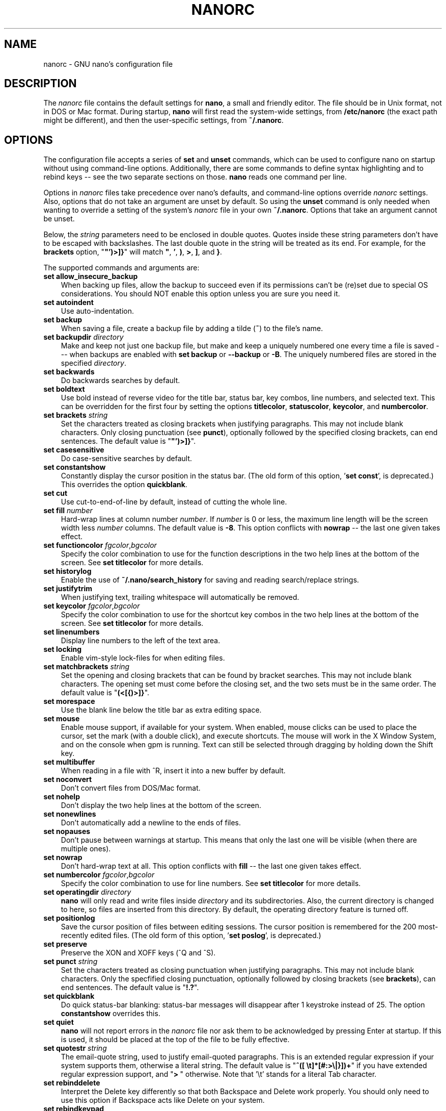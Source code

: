 .\" Copyright (C) 2003-2011, 2013-2017 Free Software Foundation, Inc.
.\"
.\" This document is dual-licensed.  You may distribute and/or modify it
.\" under the terms of either of the following licenses:
.\"
.\" * The GNU General Public License, as published by the Free Software
.\"   Foundation, version 3 or (at your option) any later version.  You
.\"   should have received a copy of the GNU General Public License
.\"   along with this program.  If not, see
.\"   <http://www.gnu.org/licenses/>.
.\"
.\" * The GNU Free Documentation License, as published by the Free
.\"   Software Foundation, version 1.2 or (at your option) any later
.\"   version, with no Invariant Sections, no Front-Cover Texts, and no
.\"   Back-Cover Texts.  You should have received a copy of the GNU Free
.\"   Documentation License along with this program.  If not, see
.\"   <http://www.gnu.org/licenses/>.
.\"
.TH NANORC 5 "version 2.8.5" "June 2017"
.\" Please adjust this date whenever revising the manpage.

.SH NAME
nanorc \- GNU nano's configuration file

.SH DESCRIPTION
The \fInanorc\fP file contains the default settings for \fBnano\fP, a
small and friendly editor.  The file should be in Unix format, not in
DOS or Mac format.  During startup, \fBnano\fP will first read the
system-wide settings, from \fB/etc/nanorc\fP (the exact path might be
different), and then the user-specific settings, from \fB~/.nanorc\fP.

.SH OPTIONS
The configuration file accepts a series of \fBset\fP and \fBunset\fP
commands, which can be used to configure nano on startup without using
command-line options.  Additionally, there are some commands to define
syntax highlighting and to rebind keys -- see the two separate sections
on those.  \fBnano\fP reads one command per line.
.PP
Options in \fInanorc\fP files take precedence over nano's defaults, and
command-line options override \fInanorc\fP settings.  Also, options that
do not take an argument are unset by default.  So using the \fBunset\fR
command is only needed when wanting to override a setting of the system's
\fInanorc\fR file in your own \fB~/.nanorc\fR.  Options that take an
argument cannot be unset.
.PP
Below, the \fIstring\fR parameters need to be enclosed in double quotes.
Quotes inside these string parameters don't have to be escaped with
backslashes.  The last double quote in the string will be treated as its
end.  For example, for the \fBbrackets\fP option, "\fB"')>]}\fP" will
match \fB"\fP, \fB'\fP, \fB)\fP, \fB>\fP, \fB]\fP, and \fB}\fP.
.PP
The supported commands and arguments are:

.TP 3
.B set allow_insecure_backup
When backing up files, allow the backup to succeed even if its permissions
can't be (re)set due to special OS considerations.  You should
NOT enable this option unless you are sure you need it.
.TP
.B set autoindent
Use auto-indentation.
.TP
.B set backup
When saving a file, create a backup file by adding a tilde (\fB~\fP) to
the file's name.
.TP
.B set backupdir "\fIdirectory\fP"
Make and keep not just one backup file, but make and keep a uniquely
numbered one every time a file is saved --- when backups are enabled
with \fBset backup\fR or \fB\-\-backup\fR or \fB\-B\fR.
The uniquely numbered files are stored in the specified \fIdirectory\fR.
.TP
.B set backwards
Do backwards searches by default.
.TP
.B set boldtext
Use bold instead of reverse video for the title bar, status bar, key combos,
line numbers, and selected text.  This can be overridden for the first four
by setting the options \fBtitlecolor\fP, \fBstatuscolor\fP, \fBkeycolor\fP,
and \fBnumbercolor\fP.
.TP
.B set brackets "\fIstring\fP"
Set the characters treated as closing brackets when justifying
paragraphs.  This may not include blank characters.  Only closing
punctuation (see \fBpunct\fP), optionally followed by the specified
closing brackets, can end sentences.  The default value is "\fB"')>]}\fP".
.TP
.B set casesensitive
Do case-sensitive searches by default.
.TP
.B set constantshow
Constantly display the cursor position in the status bar.
(The old form of this option, '\fBset const\fR', is deprecated.)
This overrides the option \fBquickblank\fR.
.TP
.B set cut
Use cut-to-end-of-line by default, instead of cutting the whole line.
.TP
.B set fill \fInumber\fR
Hard-wrap lines at column number \fInumber\fR.  If \fInumber\fR is 0 or less,
the maximum line length will be the screen width less \fInumber\fP columns.
The default value is \fB\-8\fR.  This option conflicts with
\fBnowrap\fR -- the last one given takes effect.
.TP
.B set functioncolor \fIfgcolor\fR,\fIbgcolor\fR
Specify the color combination to use for the function descriptions
in the two help lines at the bottom of the screen.
See \fBset titlecolor\fR for more details.
.TP
.B set historylog
Enable the use of \fB~/.nano/search_history\fP for saving and reading
search/replace strings.
.TP
.B set justifytrim
When justifying text, trailing whitespace will automatically be removed.
.TP
.B set keycolor \fIfgcolor\fR,\fIbgcolor\fR
Specify the color combination to use for the shortcut key combos
in the two help lines at the bottom of the screen.
See \fBset titlecolor\fR for more details.
.TP
.B set linenumbers
Display line numbers to the left of the text area.
.TP
.B set locking
Enable vim-style lock-files for when editing files.
.TP
.B set matchbrackets "\fIstring\fP"
Set the opening and closing brackets that can be found by bracket
searches.  This may not include blank characters.  The opening set must
come before the closing set, and the two sets must be in the same order.
The default value is "\fB(<[{)>]}\fP".
.TP
.B set morespace
Use the blank line below the title bar as extra editing space.
.TP
.B set mouse
Enable mouse support, if available for your system.  When enabled, mouse
clicks can be used to place the cursor, set the mark (with a double
click), and execute shortcuts.  The mouse will work in the X Window
System, and on the console when gpm is running.  Text can still be
selected through dragging by holding down the Shift key.
.TP
.B set multibuffer
When reading in a file with ^R, insert it into a new buffer by default.
.TP
.B set noconvert
Don't convert files from DOS/Mac format.
.TP
.B set nohelp
Don't display the two help lines at the bottom of the screen.
.TP
.B set nonewlines
Don't automatically add a newline to the ends of files.
.TP
.B set nopauses
Don't pause between warnings at startup.  This means that only
the last one will be visible (when there are multiple ones).
.TP
.B set nowrap
Don't hard-wrap text at all.  This option conflicts with
\fBfill\fR -- the last one given takes effect.
.TP
.B set numbercolor \fIfgcolor\fR,\fIbgcolor\fR
Specify the color combination to use for line numbers.
See \fBset titlecolor\fR for more details.
.TP
.B set operatingdir "\fIdirectory\fP"
\fBnano\fP will only read and write files inside \fIdirectory\fP and its
subdirectories.  Also, the current directory is changed to here, so
files are inserted from this directory.  By default, the operating
directory feature is turned off.
.TP
.B set positionlog
Save the cursor position of files between editing sessions.
The cursor position is remembered for the 200 most-recently edited files.
(The old form of this option, '\fBset poslog\fR', is deprecated.)
.TP
.B set preserve
Preserve the XON and XOFF keys (^Q and ^S).
.TP
.B set punct "\fIstring\fP"
Set the characters treated as closing punctuation when justifying
paragraphs.  This may not include blank characters.  Only the
specfified closing punctuation, optionally followed by closing brackets
(see \fBbrackets\fP), can end sentences.  The default value is "\fB!.?\fP".
.TP
.B set quickblank
Do quick status-bar blanking: status-bar messages will disappear after 1
keystroke instead of 25.  The option \fBconstantshow\fR overrides this.
.TP
.B set quiet
\fBnano\fP will not report errors in the \fInanorc\fP file nor ask them
to be acknowledged by pressing Enter at startup.  If this is used, it
should be placed at the top of the file to be fully effective.
.TP
.B set quotestr "\fIstring\fP"
The email-quote string, used to justify email-quoted paragraphs.  This
is an extended regular expression if your system supports them,
otherwise a literal string.  The default value is
"\fB^([\ \\t]*[#:>\\|}])+\fP" if you have extended regular expression
support, and "\fB>\ \fP" otherwise.  Note that '\\t' stands for a literal
Tab character.
.TP
.B set rebinddelete
Interpret the Delete key differently so that both Backspace and Delete
work properly.  You should only need to use this option if Backspace
acts like Delete on your system.
.TP
.B set rebindkeypad
Interpret the numeric keypad keys so that they all work properly.  You
should only need to use this option if they don't, as mouse support
won't work properly with this option enabled.
.TP
.B set regexp
Do extended regular expression searches by default.
.TP
.B set showcursor
Put the cursor on the highlighted item in the file browser, to aid
braille users.
.TP
.B set smarthome
Make the Home key smarter.  When Home is pressed anywhere but at the
very beginning of non-whitespace characters on a line, the cursor will
jump to that beginning (either forwards or backwards).  If the cursor is
already at that position, it will jump to the true beginning of the
line.
.TP
.B set smooth
Use smooth scrolling by default.
.TP
.B set softwrap
Enable soft line wrapping for easier viewing of very long lines.
.TP
.B set speller "\fIspellprog\fP"
Use spelling checker \fIspellprog\fP instead of the built-in one, which
calls \fIspell\fP.
.TP
.B set statuscolor \fIfgcolor\fR,\fIbgcolor\fR
Specify the color combination to use for the status bar.
See \fBset titlecolor\fR for more details.
.TP
.B set suspend
Allow \fBnano\fP to be suspended.
.TP
.B set tabsize \fInumber\fR
Use a tab size of \fInumber\fR columns.  The value of \fInumber\fP must be
greater than 0.  The default value is \fB8\fR.
.TP
.B set tabstospaces
Convert typed tabs to spaces.
.TP
.B set tempfile
Save automatically on exit, don't prompt.
.TP
.B set titlecolor \fIfgcolor\fR,\fIbgcolor\fR
Specify the color combination to use for the title bar.
Valid names for the foreground and background colors are:
.BR white ", " black ", " blue ", " green ", " red ", " cyan ", " yellow ",  and " magenta .
The name of the foreground color may be prefixed with \fBbright\fR.
And either "\fIfgcolor\fR" or ",\fIbgcolor\fR" may be left out.
.TP
.B set unix
Save a file by default in Unix format.  This overrides nano's
default behavior of saving a file in the format that it had.
(This option has no effect when you also use \fBset noconvert\fR.)
.TP
.B set view
Disallow file modification.
.TP
.B set whitespace "\fIstring\fP"
Set the two characters used to indicate the presence of tabs and
spaces.  They must be single-column characters.  The default pair
for a UTF-8 locale is "\fB\[Fc]\[md]\fR", and for other locales "\fB>.\fR".
.TP
.B set wordbounds
Detect word boundaries differently by treating punctuation
characters as parts of words.
.TP
.B set wordchars \fIstring\fP
Specify which other characters (besides the normal alphanumeric ones)
should be considered as parts of words.  This overrides the option
\fBwordbounds\fR.

.SH SYNTAX HIGHLIGHTING
Coloring the different syntactic elements of a file
is done via regular expressions (see the \fBcolor\fR command below).
This is inherently imperfect, because regular expressions are not
powerful enough to fully parse a file.  Nevertheless, regular
expressions can do a lot and are easy to make, so they are a
good fit for a small editor like \fBnano\fR.
.sp
A separate syntax can be defined for each kind of file
via the following commands:
.TP
.BR syntax " ""\fIname\fR"" [""\fIfileregex\fR"" ...]"
Defines a syntax named \fIname\fP which can be activated via the
.BR \-Y / \-\-syntax
command-line option, or will be automatically activated if
the current filename matches the extended regular expression
\fIfileregex\fP.  All subsequent \fBcolor\fR, \fBicolor\fR,
\fBheader\fR and other such statements will apply to this
\fIname\fP syntax until a new \fBsyntax\fR command is encountered.

The \fBnone\fP syntax is reserved; specifying it on the command line is
the same as not having a syntax at all.  The \fBdefault\fP syntax is
special: it takes no \fIfileregex\fP, and applies to files that don't
match any syntax's \fIfileregex\fP.
.TP
.BI linter " program " \fR[ "arg " \fR...]
Use the given \fIprogram\fR to run a syntax check on the current file
(this overrides the speller function when defined).
.TP
.BI formatter " program " \fR[ "arg " \fR...]
Use the given \fIprogram\fR to automatically reformat text.
Useful in certain programming languages (e.g. Go).
.TP
.BR header " \fIregex\fR " ...
Add one or more regexes which will
be compared against the very first line of the file to be edited,
to determine whether this syntax should be used for that file.
.TP
.BR magic " \fIregex\fR " ...
Add one or more regexes which
will be compared against the result of querying the \fBmagic\fP
database about the file to be edited, to determine whether this
syntax should be used for that file.  This
functionality only works when \fBlibmagic\fP is installed on the
system and will be silently ignored otherwise.
.TP
.BI comment " string"
Use the given string for commenting and uncommenting lines.  A vertical bar or
pipe character (\fB|\fP) designates bracket-style comments; for example, "\fB/*|*/\fP" for
CSS files.  The characters before the pipe are prepended to the line and the
characters after the pipe are appended at the end of the line.  If no pipe
character is present, the entire string is prepended; for example, "\fB#\fP" for
Python files.  If empty double quotes are specified, the comment/uncomment
function is disabled; for example, "" for JSON.  Backslashes and double quotes
should be escaped with a backslash; for example, "\fB.\\\"\fP" for man page source.
The default value is "\fB#\fP".
.TP
.B color \fIfgcolor\fR,\fIbgcolor\fR """\fIregex\fR""" ...
Display all pieces of text that match
the extended regular expression \fIregex\fP with foreground color
\fIfgcolor\fP and background color \fIbgcolor\fP, at least one of which
must be specified.  Valid colors for foreground and background
are: white, black, red, blue, green, yellow, magenta, and cyan.  You may
use the prefix "bright" to get a stronger color highlight for the
foreground.  If your terminal supports transparency, not specifying a
\fIbgcolor\fP tells \fBnano\fP to attempt to use a transparent
background.
.TP
.B icolor \fIfgcolor\fR,\fIbgcolor\fR """\fIregex\fR""" ...
Same as above, except that the matching is case insensitive.
.TP
.BR color " \fIfgcolor\fR,\fIbgcolor\fR " start= """\fIfromrx\fR"" " end= """\fItorx\fR""
Display all pieces of text whose start matches extended regular expression
\fIfromrx\fP and whose end matches extended regular expression \fItorx\fP with
foreground color \fIfgcolor\fP and background color \fIbgcolor\fP,
at least one of which must be specified.  This means that, after an
initial instance of \fIfromrx\fP, all text until the first instance of
\fItorx\fP will be colored.  This allows syntax highlighting to span
multiple lines.
.TP
.BR icolor " \fIfgcolor\fR,\fIbgcolor\fR " start= """\fIfromrx\fR"" " end= """\fItorx\fR""
Same as above, except that the matching is case insensitive.
.TP
.BR include " ""\fIsyntaxfile\fR"""
Read in self-contained color syntaxes from \fIsyntaxfile\fP.  Note that
\fIsyntaxfile\fP may contain only the above commands, from \fBsyntax\fP
to \fBicolor\fP.
.TP
.BI extendsyntax " name directive " \fR[ "arg " \fR...]
Extend the syntax previously defined as \fIname\fP to include
new information.  This allows adding a new \fBcolor\fP, \fBicolor\fP,
\fBheader\fP, \fBmagic\fP, \fBcomment\fP, \fBlinter\fP, or \fBformatter\fP
directive to an already defined syntax -- useful when you want to
slightly improve a syntax defined in one of the system-installed
files (which are normally not writable).

.SH REBINDING KEYS
Key bindings can be changed via the following two commands:
.TP
.BI bind " key function menu"
Rebinds the key \fIkey\fP to a new function named \fIfunction\fP in the
context of menu \fImenu\fP (or in all menus where the function exists
by using \fBall\fP).
.TP
.BI unbind " key menu"
Unbinds the key \fIkey\fP from the menu named \fImenu\fP (or from all
menus where it exists by using \fBall\fP).

.TP
The format of \fIkey\fP should be one of:
.RS 3
.TP 3
.B ^
followed by an alpha character or the word "Space".
Example: ^C
.TP
.B M-
followed by a printable character or the word "Space".
Example: M-C
.TP
.B F
followed by a numeric value from 1 to 16.
Example: F10
.RE

.TP
Valid \fIfunction\fP names to be bound are:
.RS 3
.TP 2
.B help
Invokes the help viewer.
.TP
.B cancel
Cancels the current command.
.TP
.B exit
Exits from the program (or from the help viewer or the file browser).
.TP
.B writeout
Writes the current buffer to disk, asking for a name.
.TP
.B savefile
Writes the current file to disk without prompting or warning.
.TP
.B insert
Inserts a file into the current buffer (at the current cursor position),
or into a new buffer when option \fBmultibuffer\fR is set.
.TP
.B whereis
Searches for text in the current buffer -- or for filenames matching
a string in the current list in the file browser.
.TP
.B searchagain
Repeats the last search command without prompting.
(The form 'research' is deprecated.)
.TP
.B findprevious
As \fBsearchagain\fR, but always in the backward direction.
.TP
.B findnext
As \fBsearchagain\fR, but always in the forward direction.
.TP
.B replace
Interactively replaces text within the current buffer.
.TP
.B cut
Cuts and stores the current line (or the marked region).
.TP
.B copytext
Copies the current line (or the marked region) without deleting it.
.TP
.B uncut
Copies the currently stored text into the current buffer at the
current cursor position.
.TP
.B mark
Sets the mark at the current position, to start selecting text.
.TP
.B cutwordleft
Cuts from the cursor position to the beginning of the preceding word.
.TP
.B cutwordright
Cuts from the cursor position to the beginning of the next word.
.TP
.B cutrestoffile
Cuts all text from the cursor position till the end of the buffer.
.TP
.B curpos
Shows the current cursor position: the line, column, and character positions.
(The form 'cursorpos' is deprecated.)
.TP
.B wordcount
Counts the number of words, lines and characters in the current buffer.
.TP
.B speller
Invokes a spell-checking program (or a linting program, if the current
syntax highlighting defines one).
.TP
.B linter
A synonym of \fBspeller\fR (for when the speller has not been configured).
.TP
.B justify
Justifies the current paragraph.
.TP
.B fulljustify
Justifies the entire current buffer.
.TP
.B indent
Indents (shifts to the right) the currently marked text.
.TP
.B unindent
Unindents (shifts to the left) the currently marked text.
.TP
.B comment
Comments or uncomments the current line or marked lines, using the comment
style specified in the active syntax.
.TP
.B complete
Completes the fragment before the cursor to a full word found elsewhere
in the current buffer.
.TP
.B left
Goes left one position (in the editor or browser).
.TP
.B right
Goes right one position (in the editor or browser).
.TP
.B up
Goes one line up (in the editor or browser).
.TP
.B down
Goes one line down (in the editor or browser).
.TP
.B scrollup
Scrolls up one line of text from the current position.
.TP
.B scrolldown
Scrolls down one line of text from the current position.
.TP
.B prevword
Moves the cursor to the beginning of the previous word.
.TP
.B nextword
Moves the cursor to the beginning of the next word.
.TP
.B home
Moves the cursor to the beginning of the current line.
.TP
.B end
Moves the cursor to the end of the current line.
.TP
.B beginpara
Moves the cursor to the beginning of the current paragraph.
.TP
.B endpara
Moves the cursor to the end of the current paragraph.
.TP
.B prevblock
Moves the cursor to the beginning of the current or preceding block of text.
(Blocks are separated by one or more blank lines.)
.TP
.B nextblock
Moves the cursor to the beginning of the next block of text.
.TP
.B prevpage
Goes up one screenful.
.TP
.B nextpage
Goes down one screenful.
.TP
.B firstline
Goes to the first line of the file.
.TP
.B lastline
Goes to the last line of the file.
.TP
.B gotoline
Goes to a specific line (and column if specified).  Negative numbers count
from the end of the file (and end of the line).
.TP
.B gototext
Switches from targeting a line number to searching for text.
.TP
.B findbracket
Moves the cursor to the bracket (brace, parenthesis, etc.) that matches
(pairs) with the one under the cursor.
.TP
.B prevbuf
Switches to editing/viewing the previous buffer when multiple buffers are open.
.TP
.B nextbuf
Switches to editing/viewing the next buffer when multiple buffers are open.
.TP
.B verbatim
Inserts the next keystroke verbatim into the file.
.TP
.B tab
Inserts a tab at the current cursor location.
.TP
.B enter
Inserts a new line below the current one.
.TP
.B delete
Deletes the character under the cursor.
.TP
.B backspace
Deletes the character before the cursor.
.TP
.B undo
Undoes the last performed text action (add text, delete text, etc).
.TP
.B redo
Redoes the last undone action (i.e., it undoes an undo).
.TP
.B refresh
Refreshes the screen.
.TP
.B suspend
Suspends the editor (if the suspending function is enabled, see the
"suspendenable" entry below).
.TP
.B casesens
Toggles case sensitivity in searching (search/replace menus only).
.TP
.B regexp
Toggles whether searching/replacing is based on literal strings or regular expressions.
(The form 'regex' is deprecated.)
.TP
.B backwards
Toggles whether searching/replacing goes forward or backward.
.TP
.B prevhistory
Shows the previous history entry in the prompt menus (e.g. search).
.TP
.B nexthistory
Shows the next history entry in the prompt menus (e.g. search).
.TP
.B flipreplace
Toggles between searching for something and replacing something.
(The form 'dontreplace' is deprecated.)
.TP
.B flipexecute
Toggles between inserting a file and executing a command.
.TP
.B flipnewbuffer
Toggles between inserting into the current buffer and into a new
empty buffer.
(The form 'newbuffer' is deprecated.)
.TP
.B dosformat
When writing a file, switches to writing a DOS format (CR/LF).
.TP
.B macformat
When writing a file, switches to writing a Mac format.
.TP
.B append
When writing a file, appends to the end instead of overwriting.
.TP
.B prepend
When writing a file, 'prepends' (writes at the beginning) instead of overwriting.
.TP
.B backup
When writing a file, creates a backup of the current file.
.TP
.B discardbuffer
When about to write a file, discard the current buffer without saving.
(This function is bound by default only when option \fB\-\-tempfile\fR
is in effect.)
.TP
.B tofiles
Starts the file browser, allowing to select a file from a list.
.TP
.B gotodir
Goes to a directory to be specified, allowing to browse anywhere
in the filesystem.
.TP
.B firstfile
Goes to the first file when using the file browser (reading or writing files).
.TP
.B lastfile
Goes to the last file when using the file browser (reading or writing files).
.TP
.B nohelp
Toggles the presence of the two-line list of key bindings at the bottom of the screen.
.TP
.B constupdate
Toggles the constant display of the current line, column, and character positions.
.TP
.B morespace
Toggles the presence of the blank line that 'separates' the title bar from the file text.
.TP
.B smoothscroll
Toggles smooth scrolling (when moving around with the arrow keys).
.TP
.B softwrap
Toggles the displaying of overlong lines on multiple screen lines.
.TP
.B whitespacedisplay
Toggles the showing of whitespace.
.TP
.B nosyntax
Toggles syntax highlighting.
.TP
.B smarthome
Toggles the smartness of the Home key.
.TP
.B autoindent
Toggles whether new lines will contain the same amount of whitespace as the preceding line.
.TP
.B cuttoend
Toggles whether cutting text will cut the whole line or just from the current cursor
position to the end of the line.
.TP
.B nowrap
Toggles whether long lines will be hard-wrapped to the next line.
.TP
.B tabstospaces
Toggles whether typed tabs will be converted to spaces.
.TP
.B backupfile
Toggles whether a backup will be made of the file being edited.
.TP
.B multibuffer
Toggles whether a file is inserted into the current buffer
or read into a new buffer.
.TP
.B mouse
Toggles mouse support.
.TP
.B noconvert
Toggles automatic conversion of files from DOS/Mac format.
.TP
.B suspendenable
Toggles whether the suspend sequence (normally ^Z) will suspend the editor window.
.RE

.TP
Valid \fImenu\fP sections are:
.RS 3
.TP 2
.B main
The main editor window where text is entered and edited.
.TP
.B search
The search menu (AKA whereis).
.TP
.B replace
The 'search to replace' menu.
.TP
.B replacewith
The 'replace with' menu, which comes up after 'search to replace'.
(The form 'replace2' is deprecated.)
.TP
.B gotoline
The 'goto line (and column)' menu.
.TP
.B writeout
The 'write file' menu.
.TP
.B insert
The 'insert file' menu.
.TP
.B extcmd
The menu for inserting output from an external command, reached from the insert menu.
.TP
.B help
The help-viewer menu.
.TP
.B spell
The interactive spell checker Yes/no menu.
.TP
.B linter
The linter menu.
.TP
.B browser
The file browser for inserting or writing a file.
.TP
.B whereisfile
The 'search for a file' menu in the file browser.
.TP
.B gotodir
The 'go to directory' menu in the file browser.
.TP
.B all
A special name that encompasses all menus.
For \fBbind\fR it means all menus where the specified \fIfunction\fR exists;
for \fBunbind\fR it means all menus where the specified \fIkey\fR exists.
.RE

.SH FILES
.TP
.B /etc/nanorc
System-wide configuration file.
.TP
.B ~/.nanorc
Per-user configuration file.

.SH SEE ALSO
.BR nano (1)

.SH AUTHOR
Chris Allegretta and others (see the files \fIAUTHORS\fP and
\fITHANKS\fP for details).  This manual page was originally written by
Jordi Mallach for the Debian system (but may be used by others).
